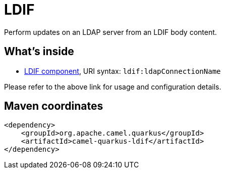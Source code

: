 // Do not edit directly!
// This file was generated by camel-quarkus-maven-plugin:update-extension-doc-page
[id="extensions-ldif"]
= LDIF
:linkattrs:
:cq-artifact-id: camel-quarkus-ldif
:cq-native-supported: false
:cq-status: Preview
:cq-status-deprecation: Preview
:cq-description: Perform updates on an LDAP server from an LDIF body content.
:cq-deprecated: false
:cq-jvm-since: 1.1.0
:cq-native-since: n/a

ifeval::[{doc-show-badges} == true]
[.badges]
[.badge-key]##JVM since##[.badge-supported]##1.1.0## [.badge-key]##Native##[.badge-unsupported]##unsupported##
endif::[]

Perform updates on an LDAP server from an LDIF body content.

[id="extensions-ldif-whats-inside"]
== What's inside

* xref:{cq-camel-components}::ldif-component.adoc[LDIF component], URI syntax: `ldif:ldapConnectionName`

Please refer to the above link for usage and configuration details.

[id="extensions-ldif-maven-coordinates"]
== Maven coordinates

[source,xml]
----
<dependency>
    <groupId>org.apache.camel.quarkus</groupId>
    <artifactId>camel-quarkus-ldif</artifactId>
</dependency>
----
ifeval::[{doc-show-user-guide-link} == true]
Check the xref:user-guide/index.adoc[User guide] for more information about writing Camel Quarkus applications.
endif::[]
